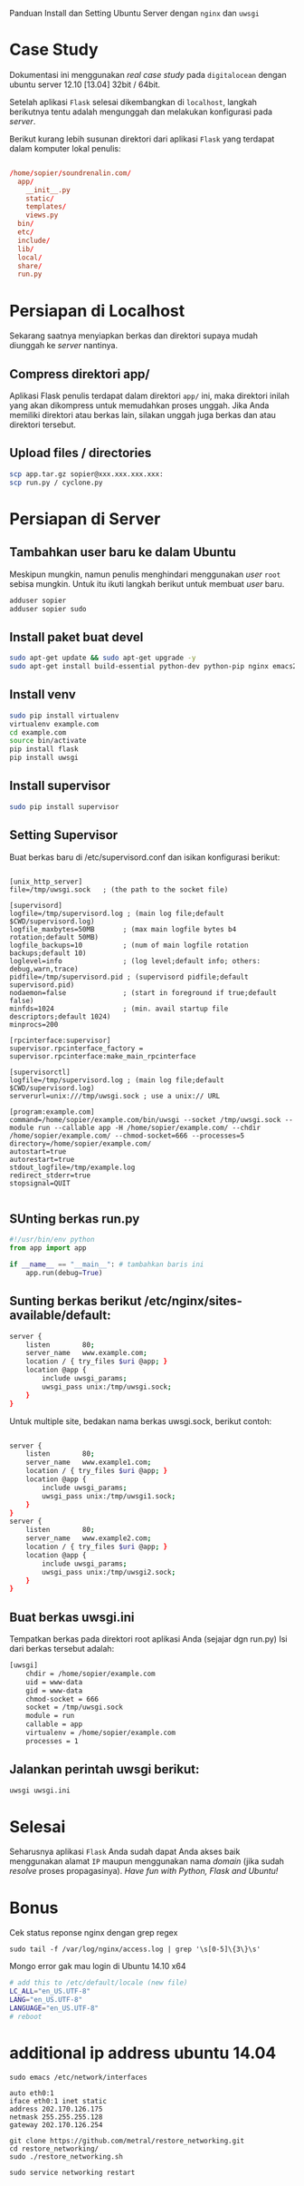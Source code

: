 Panduan Install dan Setting Ubuntu Server dengan =nginx= dan =uwsgi=

* Case Study
  Dokumentasi ini menggunakan /real case study/ pada =digitalocean= dengan 
  ubuntu server 12.10 [13.04] 32bit / 64bit.

  Setelah aplikasi =Flask= selesai dikembangkan di =localhost=, 
  langkah berikutnya tentu adalah mengunggah dan melakukan konfigurasi pada
  /server/.

  Berikut kurang lebih susunan direktori dari aplikasi =Flask= yang terdapat
  dalam komputer lokal penulis:

  #+BEGIN_SRC conf

  /home/sopier/soundrenalin.com/
    app/
      __init__.py
      static/
      templates/
      views.py
    bin/
    etc/
    include/
    lib/
    local/
    share/
    run.py
  #+END_SRC
  
* Persiapan di Localhost
  Sekarang saatnya menyiapkan berkas dan direktori supaya mudah diunggah
  ke /server/ nantinya.
** Compress direktori app/
   Aplikasi Flask penulis terdapat dalam direktori =app/= ini, maka direktori
   inilah yang akan dikompress untuk memudahkan proses unggah. Jika Anda 
   memiliki direktori atau berkas lain, silakan unggah juga berkas dan atau
   direktori tersebut.
** Upload files / directories
   #+BEGIN_SRC sh
     scp app.tar.gz sopier@xxx.xxx.xxx.xxx:
     scp run.py / cyclone.py
   #+END_SRC
* Persiapan di Server
** Tambahkan user baru ke dalam Ubuntu
   Meskipun mungkin, namun penulis menghindari menggunakan /user/ =root= sebisa
   mungkin. Untuk itu ikuti langkah berikut untuk membuat /user/ baru.

   #+BEGIN_SRC sh
    adduser sopier
    adduser sopier sudo
   #+END_SRC
** Install paket buat devel
   #+BEGIN_SRC sh
    sudo apt-get update && sudo apt-get upgrade -y
    sudo apt-get install build-essential python-dev python-pip nginx emacs24-nox git
   #+END_SRC
** Install venv
   #+BEGIN_SRC sh
    sudo pip install virtualenv
    virtualenv example.com
    cd example.com
    source bin/activate
    pip install flask
    pip install uwsgi
    #+END_SRC
** Install supervisor
   #+BEGIN_SRC sh
    sudo pip install supervisor
    #+END_SRC
** Setting Supervisor
   Buat berkas baru di /etc/supervisord.conf dan isikan konfigurasi berikut:
   #+BEGIN_SRC text
     
     [unix_http_server]
     file=/tmp/uwsgi.sock   ; (the path to the socket file)
     
     [supervisord]
     logfile=/tmp/supervisord.log ; (main log file;default $CWD/supervisord.log)
     logfile_maxbytes=50MB       ; (max main logfile bytes b4 rotation;default 50MB)
     logfile_backups=10          ; (num of main logfile rotation backups;default 10)
     loglevel=info               ; (log level;default info; others: debug,warn,trace)
     pidfile=/tmp/supervisord.pid ; (supervisord pidfile;default supervisord.pid)
     nodaemon=false              ; (start in foreground if true;default false)
     minfds=1024                 ; (min. avail startup file descriptors;default 1024)
     minprocs=200
     
     [rpcinterface:supervisor]
     supervisor.rpcinterface_factory = supervisor.rpcinterface:make_main_rpcinterface
     
     [supervisorctl]
     logfile=/tmp/supervisord.log ; (main log file;default $CWD/supervisord.log)
     serverurl=unix:///tmp/uwsgi.sock ; use a unix:// URL
     
     [program:example.com]
     command=/home/sopier/example.com/bin/uwsgi --socket /tmp/uwsgi.sock --module run --callable app -H /home/sopier/example.com/ --chdir /home/sopier/example.com/ --chmod-socket=666 --processes=5
     directory=/home/sopier/example.com/
     autostart=true
     autorestart=true
     stdout_logfile=/tmp/example.log
     redirect_stderr=true
     stopsignal=QUIT
     
   #+END_SRC
** SUnting berkas run.py 

    #+BEGIN_SRC py
     #!/usr/bin/env python
     from app import app
    
     if __name__ == "__main__": # tambahkan baris ini
         app.run(debug=True)
    #+END_SRC

** Sunting berkas berikut /etc/nginx/sites-available/default:

     #+BEGIN_SRC sh
     server {
         listen        80;
         server_name   www.example.com;
         location / { try_files $uri @app; }
         location @app {
             include uwsgi_params;
             uwsgi_pass unix:/tmp/uwsgi.sock;
         }
     }
     #+END_SRC

   Untuk multiple site, bedakan nama berkas uwsgi.sock, berikut contoh:

   #+BEGIN_SRC sh
     
     server {
         listen        80;
         server_name   www.example1.com;
         location / { try_files $uri @app; }
         location @app {
             include uwsgi_params;
             uwsgi_pass unix:/tmp/uwsgi1.sock;
         }
     }
     server {
         listen        80;
         server_name   www.example2.com;
         location / { try_files $uri @app; }
         location @app {
             include uwsgi_params;
             uwsgi_pass unix:/tmp/uwsgi2.sock;
         }
     }
     
   #+END_SRC

** Buat berkas uwsgi.ini 
   Tempatkan berkas pada direktori root aplikasi Anda (sejajar dgn run.py)
   Isi dari berkas tersebut adalah:

     #+BEGIN_SRC sh
     [uwsgi]
         chdir = /home/sopier/example.com
         uid = www-data
         gid = www-data
         chmod-socket = 666
         socket = /tmp/uwsgi.sock
         module = run
         callable = app
         virtualenv = /home/sopier/example.com
         processes = 1
     #+END_SRC

** Jalankan perintah uwsgi berikut:
     #+BEGIN_SRC sh
    uwsgi uwsgi.ini
    #+END_SRC
* Selesai
  Seharusnya aplikasi =Flask= Anda sudah dapat Anda akses baik menggunakan 
  alamat =IP= maupun menggunakan nama /domain/ (jika sudah /resolve/ proses
  propagasinya).
  /Have fun with Python, Flask and Ubuntu!/

* Bonus
  Cek status reponse nginx dengan grep regex
  #+BEGIN_SRC text
    sudo tail -f /var/log/nginx/access.log | grep '\s[0-5]\{3\}\s'
  #+END_SRC

  Mongo error gak mau login di Ubuntu 14.10 x64
  #+BEGIN_SRC sh
    # add this to /etc/default/locale (new file)
    LC_ALL="en_US.UTF-8"
    LANG="en_US.UTF-8"
    LANGUAGE="en_US.UTF-8"
    # reboot
  #+END_SRC

* additional ip address ubuntu 14.04
  #+BEGIN_SRC text
  sudo emacs /etc/network/interfaces

  auto eth0:1
  iface eth0:1 inet static
  address 202.170.126.175
  netmask 255.255.255.128
  gateway 202.170.126.254
  
  git clone https://github.com/metral/restore_networking.git
  cd restore_networking/
  sudo ./restore_networking.sh
  
  sudo service networking restart
  #+END_SRC
